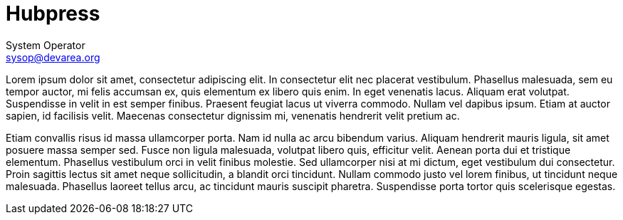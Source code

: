 = Hubpress
System Operator <sysop@devarea.org>
:icons: font

Lorem ipsum dolor sit amet, consectetur adipiscing elit. In consectetur elit nec placerat vestibulum. Phasellus malesuada, sem eu tempor auctor, mi felis accumsan ex, quis elementum ex libero quis enim. In eget venenatis lacus. Aliquam erat volutpat. Suspendisse in velit in est semper finibus. Praesent feugiat lacus ut viverra commodo. Nullam vel dapibus ipsum. Etiam at auctor sapien, id facilisis velit. Maecenas consectetur dignissim mi, venenatis hendrerit velit pretium ac.

Etiam convallis risus id massa ullamcorper porta. Nam id nulla ac arcu bibendum varius. Aliquam hendrerit mauris ligula, sit amet posuere massa semper sed. Fusce non ligula malesuada, volutpat libero quis, efficitur velit. Aenean porta dui et tristique elementum. Phasellus vestibulum orci in velit finibus molestie. Sed ullamcorper nisi at mi dictum, eget vestibulum dui consectetur. Proin sagittis lectus sit amet neque sollicitudin, a blandit orci tincidunt. Nullam commodo justo vel lorem finibus, ut tincidunt neque malesuada. Phasellus laoreet tellus arcu, ac tincidunt mauris suscipit pharetra. Suspendisse porta tortor quis scelerisque egestas.